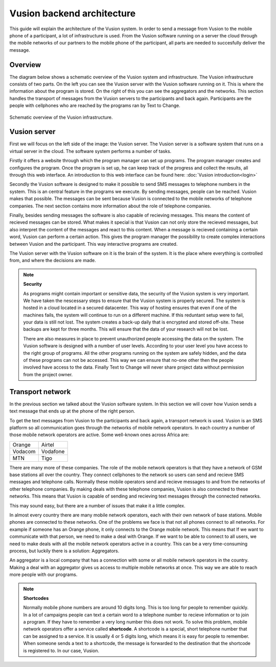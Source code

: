Vusion backend architecture
+++++++++++++++++++++++++++++++++++++++

This guide will explain the architecture of the Vusion system. In order to send a message from Vusion to the mobile phone of a participant, a lot of infrastructure is used. From the Vusion software running on a server the cloud through the mobile networks of our partners to the mobile phone of the participant, all parts are needed to succesfully deliver the message. 

Overview
-----------

The diagram below shows a schematic overview of the Vusion system and infrastructure. The Vusion infrastructure consists of two parts. On the left you can see the Vusion server with the Vusion software running on it. This is where the information about the program is stored. 
On the right of this you can see the aggregators and the networks. This section handles the transport of messages from the Vusion servers to the participants and back again. Participants are the people with cellphones who are reached by the programs ran by Text to Change.

.. figure:: _static/img/overview.png
	:width: 800px
	:align: center
	:alt: image19.png
	:figwidth: 800px

	Schematic overview of the Vusion infrastructure. 



Vusion server
-----------------

First we will focus on the left side of the image: the Vusion server. The Vusion server is a software system that runs on a virtual server in the cloud. The software system performs a number of tasks.

Firstly it offers a website through which the program manager can set up programs. The program manager creates and configures the program.  Once the program is set up, he can keep track of the progress and collect the results, all through this web interface. An introduction to this web interface can be found here: :doc:`Vusion introduction<login>`

Secondly the Vusion software is designed to make it possible to send SMS messages to telephone numbers in the system. This is an central feature in the programs we execute. By sending messages, people can be reached. Vusion makes that possible. The messages can be sent because Vusion is connected to the mobile networks of telephone companies. The next section contains more information about the role of telephone companies.

Finally, besides sending messages the software is also capable of recieving messages. This means the content of recieved messages can be stored. What makes it special is that Vusion can not only store the recieved messages, but also interpret the content of the messages and react to this content. When a message is recieved containing a certain word, Vusion can perform a certain action. This gives the program manager the possibility to create complex interactions between Vusion and the participant. This way interactive programs are created. 


The Vusion server with the Vusion software on it is the brain of the system. It is the place where everything is controlled from, and where the decisions are made. 

.. note::
   **Security**

   As programs might contain important or sensitive data, the security of the Vusion system is very important. We have taken the nescessary steps to ensure that the Vusion system is properly secured. The system is hosted in a cloud located in a secured datacenter. This way of hosting ensures that even if one of the machines fails, the system will continue to run on a different machine. If this reduntant setup were to fail, your data is still not lost. The system creates a back-up daily that is encrypted and stored off-site. These backups are kept for three months. This will ensure that the data of your research will not be lost. 

   There are also measures in place to prevent unauthorized people accessing the data on the system. The Vusion software is designed with a number of user levels. According to your user level you have access to the right group of programs. All the other programs running on the system are safely hidden, and the data of these programs can not be accessed. This way we can ensure that no-one other then the people involved have access to the data. Finally Text to Change will never share project data without permission from the project owner.



Transport network
-------------------

In the previous section we talked about the Vusion software system. In this section we will cover how Vusion sends a text message that ends up at the phone of the right person.

To get the text messages from Vusion to the participants and back again, a transport network is used. Vusion is an SMS platform so all communication goes through the networks of mobile network operators. In each country a number of those mobile network operators are active. Some well-known ones across Africa are:


========    ==========
Orange      Airtel
Vodacom     Vodafone
MTN         Tigo
========    ==========


There are many more of these companies. The role of the mobile network operators is that they have a network of GSM base stations all over the country. They connect cellphones to the network so users can send and recieve SMS messages and telephone calls. Normally these mobile operators send and recieve messages to and from the networks of other telephone companies. By making deals with these telephone companies, Vusion is also connected to these networks. This means that Vusion is capable of sending and recieving text messages through the connected networks. 

This may sound easy, but there are a number of issues that make it a little complex. 

In almost every country there are many mobile network operators, each with their own network of base stations. Mobile phones are connected to these networks. One of the problems we face is that not all phones connect to all networks. For example if someone has an Orange phone, it only connects to the Orange mobile network. This means that If we want to communicate with that person, we need to make a deal with Orange. If we want to be able to connect to all users, we need to make deals with all the mobile network operators active in a country. This can be a very time-consuming process, but luckily there is a solution: Aggregators.

An aggregator is a local company that has a connection with some or all mobile network operators in the country. Making a deal with an aggregator gives us access to multiple mobile networks at once. This way we are able to reach more people with our programs.


.. note::
	**Shortcodes**

	Normally mobile phone numbers are around 10 digits long. This is too long for people to remember quickly. In a lot of campaigns people can text a certain word to a telephone number to recieve information or to join a program. If they have to remember a very long number this does not work. To solve this problem, mobile network operators offer a service called **shortcode**. A shortcode is a special, short telephone number that can be assigned to a service. It is usually 4 or 5 digits long, which means it is easy for people to remember. 
	When someone sends a text to a shortcode, the message is forwarded to the destination that the shortcode is registered to. In our case, Vusion. 




